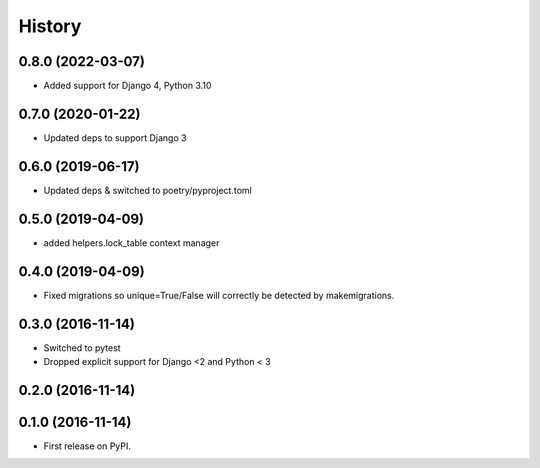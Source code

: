 .. :changelog:

History
-------
0.8.0 (2022-03-07)
++++++++++++++++++
* Added support for Django 4, Python 3.10

0.7.0 (2020-01-22)
++++++++++++++++++
* Updated deps to support Django 3

0.6.0 (2019-06-17)
++++++++++++++++++
* Updated deps & switched to poetry/pyproject.toml

0.5.0 (2019-04-09)
++++++++++++++++++
* added helpers.lock_table context manager

0.4.0 (2019-04-09)
++++++++++++++++++

* Fixed migrations so unique=True/False will correctly be detected by makemigrations.

0.3.0 (2016-11-14)
++++++++++++++++++

* Switched to pytest
* Dropped explicit support for Django <2 and Python < 3

0.2.0 (2016-11-14)
++++++++++++++++++


0.1.0 (2016-11-14)
++++++++++++++++++

* First release on PyPI.
